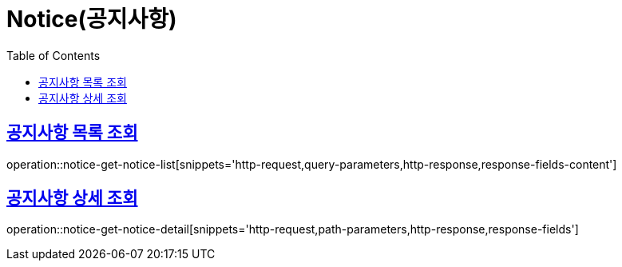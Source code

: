 = Notice(공지사항)
:doctype: book
:icons: font
:source-highlighter: highlightjs
:toc: left
:toclevels: 2
:sectlinks:


[[notice-get-notice-list]]
== 공지사항 목록 조회

operation::notice-get-notice-list[snippets='http-request,query-parameters,http-response,response-fields-content']


[[notice-get-notice-detail]]
== 공지사항 상세 조회

operation::notice-get-notice-detail[snippets='http-request,path-parameters,http-response,response-fields']
